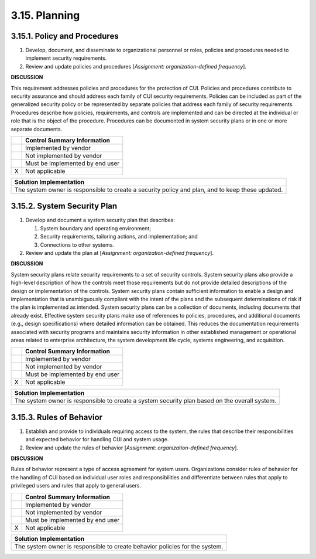 
.. _3-15--planning:

==============
3.15. Planning
==============


.. _3-15-1--policy-and-procedures:

-----------------------------
3.15.1. Policy and Procedures
-----------------------------

#. Develop, document, and disseminate to organizational personnel or   roles, policies and procedures needed to implement security   requirements.
#. Review and update policies and procedures [*Assignment:   organization-defined frequency*].

**DISCUSSION**

This requirement addresses policies and procedures for the protection of
CUI. Policies and procedures contribute to security assurance and should
address each family of CUI security requirements. Policies can be
included as part of the generalized security policy or be represented by
separate policies that address each family of security requirements.
Procedures describe how policies, requirements, and controls are
implemented and can be directed at the individual or role that is the
object of the procedure. Procedures can be documented in system security
plans or in one or more separate documents.

+---+---------------------------------+
|   | Control Summary Information     |
+===+=================================+
|   | Implemented by vendor           |
+---+---------------------------------+
|   | Not implemented by vendor       |
+---+---------------------------------+
|   | Must be implemented by end user |
+---+---------------------------------+
| X | Not applicable                  |
+---+---------------------------------+

+----------------------------------------------------------------------------------+
| Solution Implementation                                                          |
+==================================================================================+
| The system owner is responsible to create a security policy and plan, and to     |
| keep these updated.                                                              |
+----------------------------------------------------------------------------------+

.. raw:: latex

    \newpage



.. _3-15-2--system-security-plan:

----------------------------
3.15.2. System Security Plan
----------------------------

#. Develop and document a system security plan that describes:

   #. System boundary and operating environment;
   #. Security requirements, tailoring actions, and implementation;      and
   #. Connections to other systems.

#. Review and update the plan at [*Assignment: organization-defined frequency*].

**DISCUSSION**

System security plans relate security requirements to a set of security
controls. System security plans also provide a high-level description of
how the controls meet those requirements but do not provide detailed
descriptions of the design or implementation of the controls. System
security plans contain sufficient information to enable a design and
implementation that is unambiguously compliant with the intent of the
plans and the subsequent determinations of risk if the plan is
implemented as intended. System security plans can be a collection of
documents, including documents that already exist. Effective system
security plans make use of references to policies, procedures, and
additional documents (e.g., design specifications) where detailed
information can be obtained. This reduces the documentation requirements
associated with security programs and maintains security information in
other established management or operational areas related to enterprise
architecture, the system development life cycle, systems engineering,
and acquisition.

+---+---------------------------------+
|   | Control Summary Information     |
+===+=================================+
|   | Implemented by vendor           |
+---+---------------------------------+
|   | Not implemented by vendor       |
+---+---------------------------------+
|   | Must be implemented by end user |
+---+---------------------------------+
| X | Not applicable                  |
+---+---------------------------------+

+----------------------------------------------------------------------------------+
| Solution Implementation                                                          |
+==================================================================================+
| The system owner is responsible to create a system security plan based on the    |
| overall system.                                                                  |
+----------------------------------------------------------------------------------+

.. raw:: latex

    \newpage



.. _3-15-3--rules-of-behavior:

-------------------------
3.15.3. Rules of Behavior
-------------------------

#. Establish and provide to individuals requiring access to the   system, the rules that describe their responsibilities and expected   behavior for handling CUI and system usage.
#. Review and update the rules of behavior [*Assignment:   organization-defined frequency*].

**DISCUSSION**

Rules of behavior represent a type of access agreement for system users.
Organizations consider rules of behavior for the handling of CUI based
on individual user roles and responsibilities and differentiate between
rules that apply to privileged users and rules that apply to general
users.

+---+---------------------------------+
|   | Control Summary Information     |
+===+=================================+
|   | Implemented by vendor           |
+---+---------------------------------+
|   | Not implemented by vendor       |
+---+---------------------------------+
|   | Must be implemented by end user |
+---+---------------------------------+
| X | Not applicable                  |
+---+---------------------------------+

+----------------------------------------------------------------------------------+
| Solution Implementation                                                          |
+==================================================================================+
| The system owner is responsible to create behavior policies for the system.      |
+----------------------------------------------------------------------------------+

.. raw:: latex

    \newpage

